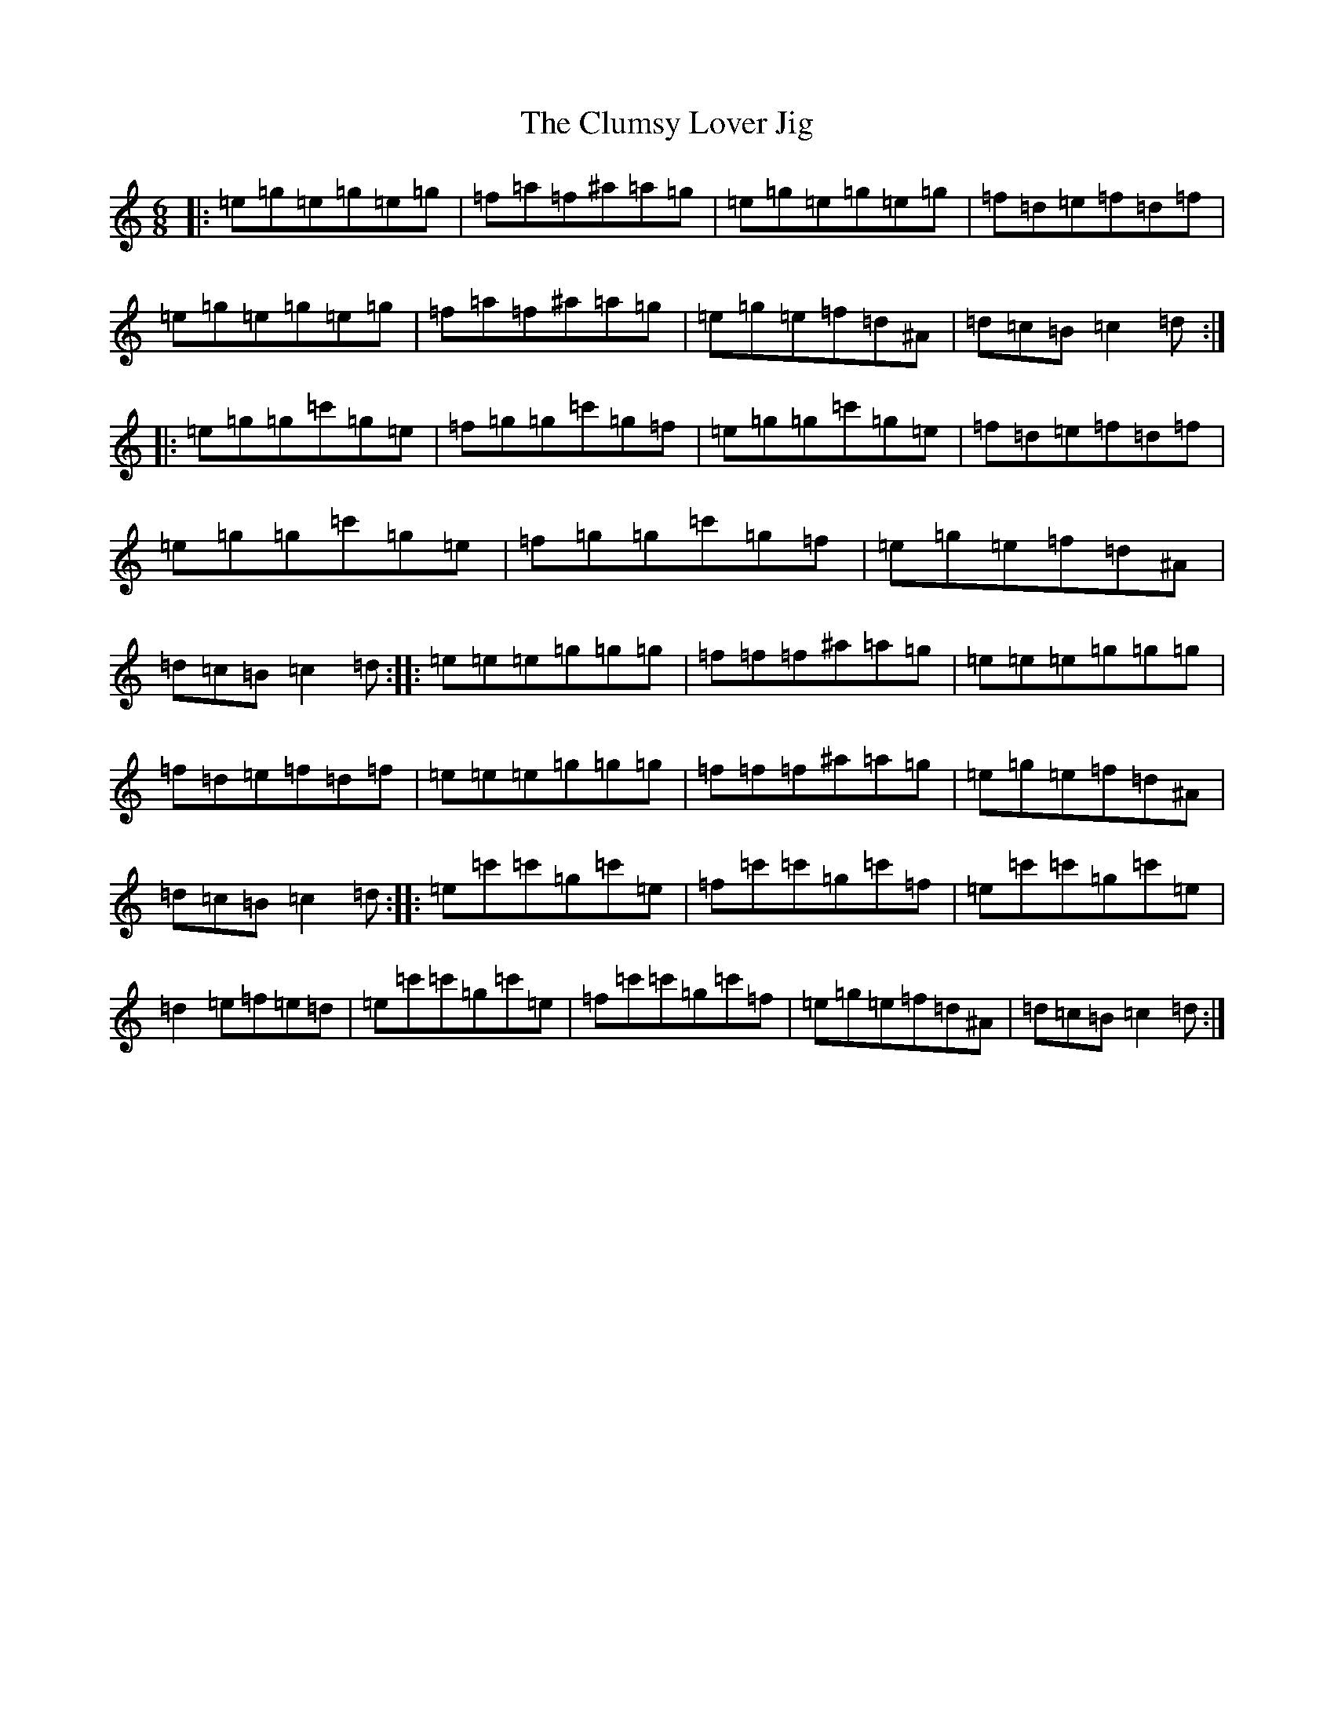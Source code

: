 X: 3849
T: Clumsy Lover Jig, The
S: https://thesession.org/tunes/6632#setting6632
Z: A Major
R: jig
M:6/8
L:1/8
K: C Major
|:=e=g=e=g=e=g|=f=a=f^a=a=g|=e=g=e=g=e=g|=f=d=e=f=d=f|=e=g=e=g=e=g|=f=a=f^a=a=g|=e=g=e=f=d^A|=d=c=B=c2=d:||:=e=g=g=c'=g=e|=f=g=g=c'=g=f|=e=g=g=c'=g=e|=f=d=e=f=d=f|=e=g=g=c'=g=e|=f=g=g=c'=g=f|=e=g=e=f=d^A|=d=c=B=c2=d:||:=e=e=e=g=g=g|=f=f=f^a=a=g|=e=e=e=g=g=g|=f=d=e=f=d=f|=e=e=e=g=g=g|=f=f=f^a=a=g|=e=g=e=f=d^A|=d=c=B=c2=d:||:=e=c'=c'=g=c'=e|=f=c'=c'=g=c'=f|=e=c'=c'=g=c'=e|=d2=e=f=e=d|=e=c'=c'=g=c'=e|=f=c'=c'=g=c'=f|=e=g=e=f=d^A|=d=c=B=c2=d:|